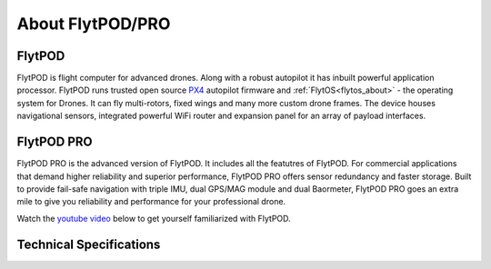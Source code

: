 .. _about_flytpod_pro:

About FlytPOD/PRO
=================

.. _about_flytpod:

FlytPOD
-------

FlytPOD is flight computer for advanced drones. Along with a robust autopilot it has inbuilt powerful application processor. FlytPOD runs trusted open source `PX4 <http://dev.px4.io>`_ autopilot firmware and  :ref:`FlytOS<flytos_about>` - the operating system for Drones. It can fly multi-rotors, fixed wings and many more custom drone frames.
The device houses navigational sensors, integrated powerful WiFi router and expansion panel for an array of payload interfaces.    

.. _about_flytpodpro:

FlytPOD PRO
-----------

FlytPOD PRO is the advanced version of FlytPOD. It includes all the featutres of FlytPOD. For commercial applications that demand higher reliability and superior performance, FlytPOD PRO offers sensor redundancy and faster storage. Built to provide fail-safe navigation with triple IMU, dual GPS/MAG module and dual Baormeter, FlytPOD PRO goes an extra mile to give you reliability and performance for your professional drone. 

Watch the `youtube video <https://www.youtube.com/watch?v=BWaecLy8G10>`_ below to get yourself familiarized with FlytPOD.

..  youtube:: BWaecLy8G10
    :aspect: 16:9
    :width: 100%



.. .. image:: /_static/Images/flytpod.png
..   	:align: right
..   	:width: 400px
..   	:height: 400px


Technical Specifications
------------------------

.. .. image:: /_static/Images/techspectable.jpg
..  :align: center


.. image:: /_static/Images/FlytPOD_specs_comp_small.png
 :align: center
 :scale: 100%
 



.. FlytKit Contents
.. ----------------



.. The contents of FlytKit include: 

.. * FlytPOD
.. * 2x WiFi antenna
.. * External GPS-MAG module
.. * Power board
.. * Power wall adapter

.. * MicroSD (8 GB) for data-logging
.. * MicroSD (32 GB) preloaded with FlytOS


.. FlytPOD Peripherals
.. -------------------


.. .. image:: /_static/Images/pic1.png
..   	:align: center

.. .. image:: /_static/Images/sidevs.png
.. 	:align: center
.. 	:height: 350px
.. 	:width: 1500px
	


